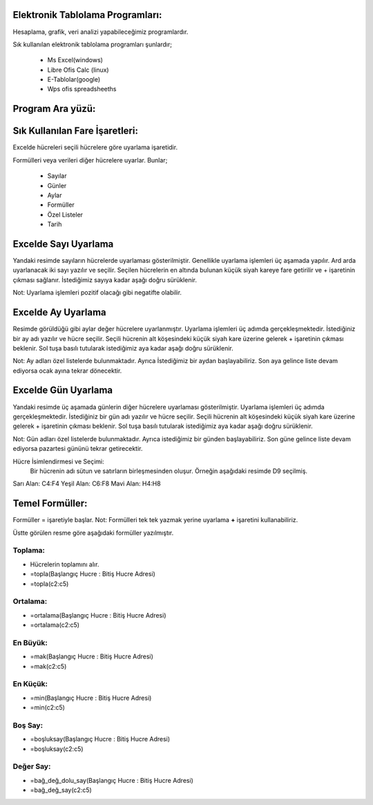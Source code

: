 Elektronik Tablolama Programları:
+++++++++++++++++++++++++++++++++

Hesaplama, grafik, veri analizi yapabileceğimiz programlardır.

Sık kullanılan elektronik tablolama programları şunlardır;

    - Ms Excel(windows)
    - Libre Ofis Calc (linux)
    - E-Tablolar(google)
    - Wps ofis spreadsheeths

Program Ara yüzü:
+++++++++++++++++

.. image:: /_static/images/elektroniktablolama-arayuz.png
	:width: 500
	:alt: Alternative text

Sık Kullanılan Fare İşaretleri:
+++++++++++++++++++++++++++++++

Excelde hücreleri seçili hücrelere göre uyarlama işaretidir. 

.. image:: /_static/images/elektroniktablolama-isaret.png
	:width: 250
	:alt: Alternative text

Formülleri veya verileri diğer hücrelere uyarlar. Bunlar;

    - Sayılar
    - Günler
    - Aylar
    - Formüller
    - Özel Listeler
    - Tarih

Excelde Sayı Uyarlama
++++++++++++++++++++++

Yandaki resimde sayıların hücrelerde uyarlaması gösterilmiştir. Genellikle uyarlama işlemleri üç aşamada yapılır. Ard arda uyarlanacak iki sayı yazılır ve seçilir.
Seçilen hücrelerin en altında bulunan küçük siyah kareye fare getirilir ve + işaretinin çıkması sağlanır.
İstediğimiz sayıya kadar aşağı doğru sürüklenir.

.. image:: /_static/images/elektroniktablolama-sayi.png
	:width: 400
	:alt: Alternative text

Not:
Uyarlama işlemleri pozitif olacağı gibi negatifte olabilir.


Excelde Ay Uyarlama
++++++++++++++++++++
Resimde görüldüğü gibi aylar değer hücrelere uyarlanmıştır.
Uyarlama işlemleri üç adımda gerçekleşmektedir. İstediğiniz bir ay adı yazılır ve hücre seçilir.
Seçili hücrenin alt köşesindeki küçük siyah kare üzerine gelerek + işaretinin çıkması beklenir.
Sol tuşa basılı tutularak istediğimiz aya kadar aşağı doğru sürüklenir.

.. image:: /_static/images/elektroniktablolama-ay.png
	:width: 400
	:alt: Alternative text

Not:
Ay adları özel listelerde bulunmaktadır.
Ayrıca İstediğimiz bir aydan başlayabiliriz.
Son aya gelince liste devam ediyorsa ocak ayına tekrar dönecektir.

Excelde Gün Uyarlama
++++++++++++++++++++

Yandaki resimde üç aşamada günlerin diğer hücrelere uyarlaması gösterilmiştir.
Uyarlama işlemleri üç adımda gerçekleşmektedir. İstediğiniz bir gün adı yazılır ve hücre seçilir.
Seçili hücrenin alt köşesindeki küçük siyah kare üzerine gelerek + işaretinin çıkması beklenir.
Sol tuşa basılı tutularak istediğimiz aya kadar aşağı doğru sürüklenir.

.. image:: /_static/images/elektroniktablolama-gun.png
	:width: 400
	:alt: Alternative text

Not:
Gün adları özel listelerde bulunmaktadır.
Ayrıca istediğimiz bir günden başlayabiliriz.
Son güne gelince liste devam ediyorsa pazartesi gününü tekrar getirecektir.


Hücre İsimlendirmesi ve Seçimi:
 Bir hücrenin adı sütun ve satırların birleşmesinden oluşur. Örneğin aşağıdaki resimde D9 seçilmiş.

.. image:: /_static/images/elektroniktablolama-hucre.png
	:width: 400
	:alt: Alternative text

Sarı Alan: C4:F4
Yeşil Alan: C6:F8
Mavi Alan: H4:H8

.. raw:: pdf

   PageBreak

Temel Formüller:
++++++++++++++++

Formüller = işaretiyle başlar.
Not: Formülleri tek tek yazmak yerine uyarlama **+** işaretini kullanabiliriz.

.. image:: /_static/images/elektroniktablolama-formul.png
	:width: 400
	:alt: Alternative text

Üstte görülen resme göre aşağıdaki formüller yazılmıştır.

Toplama:
--------

- Hücrelerin toplamını alır.
- =topla(Başlangıç Hucre : Bitiş Hucre Adresi)
- =topla(c2:c5)

Ortalama:
---------

- =ortalama(Başlangıç Hucre : Bitiş Hucre Adresi)
- =ortalama(c2:c5)

En Büyük:
---------

- =mak(Başlangıç Hucre : Bitiş Hucre Adresi)
- =mak(c2:c5)

En Küçük:
---------

- =min(Başlangıç Hucre : Bitiş Hucre Adresi)
- =min(c2:c5)

Boş Say:
--------
- =boşluksay(Başlangıç Hucre : Bitiş Hucre Adresi)
- =boşluksay(c2:c5)

Değer Say:
----------

- =bağ_değ_dolu_say(Başlangıç Hucre : Bitiş Hucre Adresi)
- =bağ_değ_say(c2:c5)

.. raw:: pdf

   PageBreak

